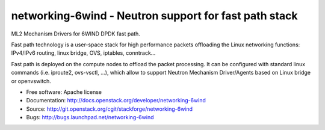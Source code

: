 ======================================================
networking-6wind - Neutron support for fast path stack
======================================================

ML2 Mechanism Drivers for 6WIND DPDK fast path.

Fast path technology is a user-space stack for high performance packets
offloading the Linux networking functions: IPv4/IPv6 routing, linux bridge, OVS,
iptables, conntrack...

Fast path is deployed on the compute nodes to offload the packet
processing. It can be configured with standard linux commands (i.e. iproute2,
ovs-vsctl, ...), which allow to support Neutron Mechanism Driver/Agents based on
Linux bridge or openvswitch.

* Free software: Apache license
* Documentation: http://docs.openstack.org/developer/networking-6wind
* Source: http://git.openstack.org/cgit/stackforge/networking-6wind
* Bugs: http://bugs.launchpad.net/networking-6wind
